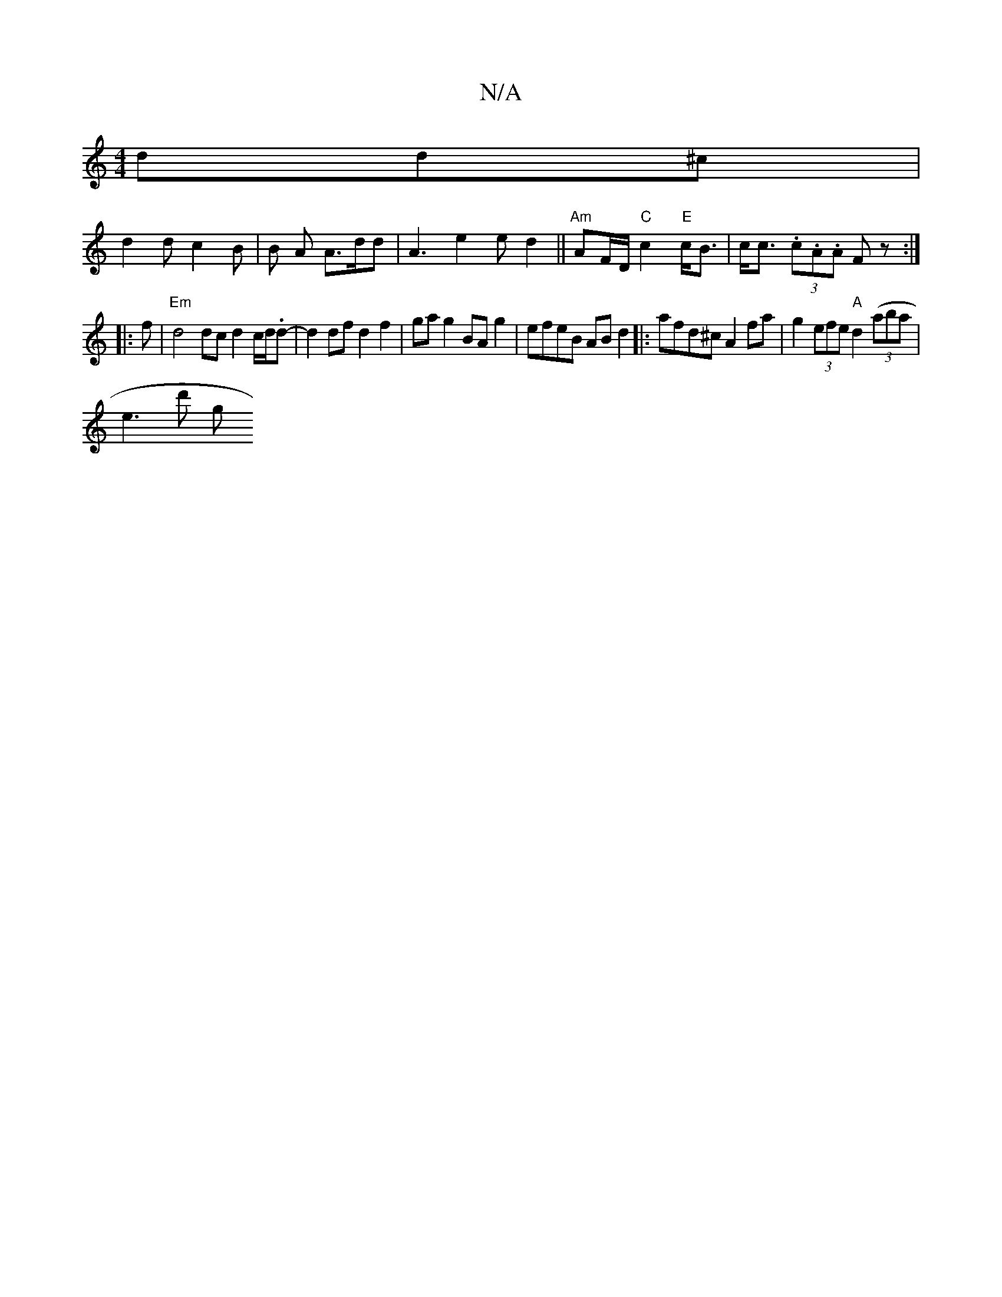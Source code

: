 X:1
T:N/A
M:4/4
R:N/A
K:Cmajor
 dd^c |
d2 d c2 B | B A A>dd | A3 e2 e d2 ||"Am"AF/D/ "C"c2"E"c<B | c<c (3.c.A.A F z :|
|:f |"Em" d4 dc d2 c/d/.d- | d2 df d2 f2 | ga g2 BAg2 | efeB AB d2 |:afd^c A2 fa|g2 (3efe "A"d2 ((3aba |
e3 d' g